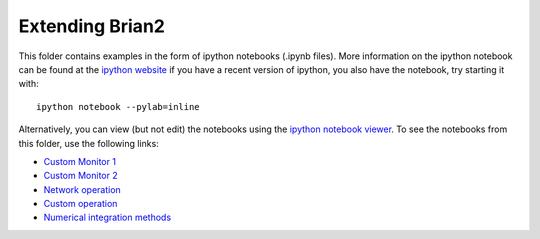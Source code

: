 Extending Brian2
----------------

This folder contains examples in the form of ipython notebooks (.ipynb files). More information on the ipython notebook can be found at the `ipython website <http://ipython.org/notebook.html>`_ if you have a recent version of ipython, you also have the notebook, try starting it with::

    ipython notebook --pylab=inline


Alternatively, you can view (but not edit) the notebooks using the `ipython notebook viewer <http://nbviewer.ipython.org/>`_. To see the notebooks from this folder, use the following links:

* `Custom Monitor 1 <http://nbviewer.ipython.org/urls/raw.github.com/brian-team/brian-material/master/2014-CNS-tutorial/06-extending-brian2/coincidence_counter.ipynb>`_
* `Custom Monitor 2 <http://nbviewer.ipython.org/urls/raw.github.com/brian-team/brian-material/master/2014-CNS-tutorial/06-extending-brian2/debug_monitor.ipynb>`_
* `Network operation <http://nbviewer.ipython.org/urls/raw.github.com/brian-team/brian-material/master/2014-CNS-tutorial/06-extending-brian2/emergency_stop.ipynb>`_
* `Custom operation <http://nbviewer.ipython.org/urls/raw.github.com/brian-team/brian-material/master/2014-CNS-tutorial/06-extending-brian2/custom_operation.ipynb>`_
* `Numerical integration methods <http://nbviewer.ipython.org/urls/raw.github.com/brian-team/brian-material/master/2014-CNS-tutorial/06-extending-brian2/stateupdaters.ipynb>`_


